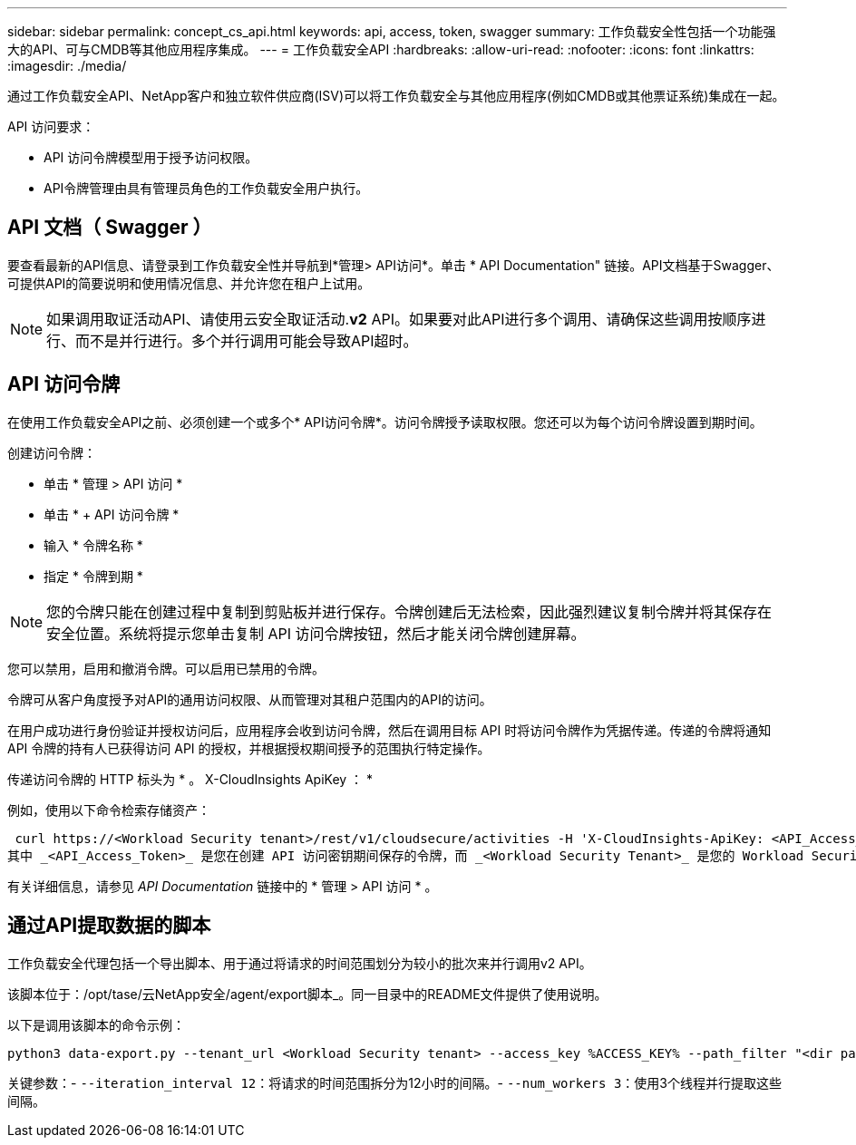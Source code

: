 ---
sidebar: sidebar 
permalink: concept_cs_api.html 
keywords: api, access, token, swagger 
summary: 工作负载安全性包括一个功能强大的API、可与CMDB等其他应用程序集成。 
---
= 工作负载安全API
:hardbreaks:
:allow-uri-read: 
:nofooter: 
:icons: font
:linkattrs: 
:imagesdir: ./media/


[role="lead"]
通过工作负载安全API、NetApp客户和独立软件供应商(ISV)可以将工作负载安全与其他应用程序(例如CMDB或其他票证系统)集成在一起。

API 访问要求：

* API 访问令牌模型用于授予访问权限。
* API令牌管理由具有管理员角色的工作负载安全用户执行。




== API 文档（ Swagger ）

要查看最新的API信息、请登录到工作负载安全性并导航到*管理> API访问*。单击 * API Documentation" 链接。API文档基于Swagger、可提供API的简要说明和使用情况信息、并允许您在租户上试用。


NOTE: 如果调用取证活动API、请使用云安全取证活动.*v2* API。如果要对此API进行多个调用、请确保这些调用按顺序进行、而不是并行进行。多个并行调用可能会导致API超时。



== API 访问令牌

在使用工作负载安全API之前、必须创建一个或多个* API访问令牌*。访问令牌授予读取权限。您还可以为每个访问令牌设置到期时间。

创建访问令牌：

* 单击 * 管理 > API 访问 *
* 单击 * + API 访问令牌 *
* 输入 * 令牌名称 *
* 指定 * 令牌到期 *



NOTE: 您的令牌只能在创建过程中复制到剪贴板并进行保存。令牌创建后无法检索，因此强烈建议复制令牌并将其保存在安全位置。系统将提示您单击复制 API 访问令牌按钮，然后才能关闭令牌创建屏幕。

您可以禁用，启用和撤消令牌。可以启用已禁用的令牌。

令牌可从客户角度授予对API的通用访问权限、从而管理对其租户范围内的API的访问。

在用户成功进行身份验证并授权访问后，应用程序会收到访问令牌，然后在调用目标 API 时将访问令牌作为凭据传递。传递的令牌将通知 API 令牌的持有人已获得访问 API 的授权，并根据授权期间授予的范围执行特定操作。

传递访问令牌的 HTTP 标头为 * 。 X-CloudInsights ApiKey ： *

例如，使用以下命令检索存储资产：

 curl https://<Workload Security tenant>/rest/v1/cloudsecure/activities -H 'X-CloudInsights-ApiKey: <API_Access_Token>'
其中 _<API_Access_Token>_ 是您在创建 API 访问密钥期间保存的令牌，而 _<Workload Security Tenant>_ 是您的 Workload Security 环境的租户 URL。

有关详细信息，请参见 _API Documentation_ 链接中的 * 管理 > API 访问 * 。



== 通过API提取数据的脚本

工作负载安全代理包括一个导出脚本、用于通过将请求的时间范围划分为较小的批次来并行调用v2 API。

该脚本位于：/opt/tase/云NetApp安全/agent/export脚本_。同一目录中的README文件提供了使用说明。

以下是调用该脚本的命令示例：

[source]
----
python3 data-export.py --tenant_url <Workload Security tenant> --access_key %ACCESS_KEY% --path_filter "<dir path>" --user_name "<user>" --from_time "01-08-2024 00:00:00" --to_time "31-08-2024 23:59:59" --iteration_interval 12 --num_workers 3
----
关键参数：- `--iteration_interval 12`：将请求的时间范围拆分为12小时的间隔。- `--num_workers 3`：使用3个线程并行提取这些间隔。

